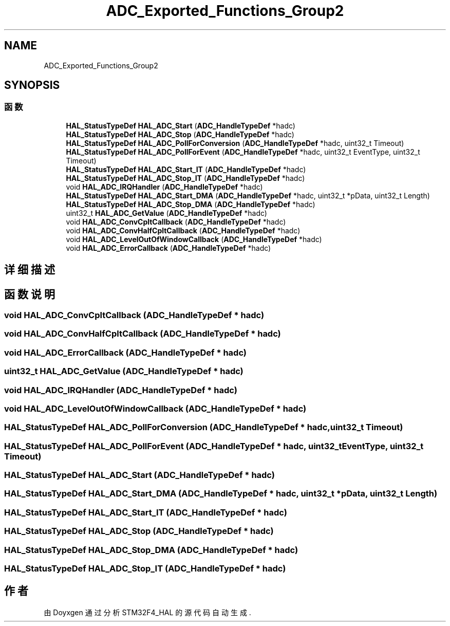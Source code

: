.TH "ADC_Exported_Functions_Group2" 3 "2020年 八月 7日 星期五" "Version 1.24.0" "STM32F4_HAL" \" -*- nroff -*-
.ad l
.nh
.SH NAME
ADC_Exported_Functions_Group2
.SH SYNOPSIS
.br
.PP
.SS "函数"

.in +1c
.ti -1c
.RI "\fBHAL_StatusTypeDef\fP \fBHAL_ADC_Start\fP (\fBADC_HandleTypeDef\fP *hadc)"
.br
.ti -1c
.RI "\fBHAL_StatusTypeDef\fP \fBHAL_ADC_Stop\fP (\fBADC_HandleTypeDef\fP *hadc)"
.br
.ti -1c
.RI "\fBHAL_StatusTypeDef\fP \fBHAL_ADC_PollForConversion\fP (\fBADC_HandleTypeDef\fP *hadc, uint32_t Timeout)"
.br
.ti -1c
.RI "\fBHAL_StatusTypeDef\fP \fBHAL_ADC_PollForEvent\fP (\fBADC_HandleTypeDef\fP *hadc, uint32_t EventType, uint32_t Timeout)"
.br
.ti -1c
.RI "\fBHAL_StatusTypeDef\fP \fBHAL_ADC_Start_IT\fP (\fBADC_HandleTypeDef\fP *hadc)"
.br
.ti -1c
.RI "\fBHAL_StatusTypeDef\fP \fBHAL_ADC_Stop_IT\fP (\fBADC_HandleTypeDef\fP *hadc)"
.br
.ti -1c
.RI "void \fBHAL_ADC_IRQHandler\fP (\fBADC_HandleTypeDef\fP *hadc)"
.br
.ti -1c
.RI "\fBHAL_StatusTypeDef\fP \fBHAL_ADC_Start_DMA\fP (\fBADC_HandleTypeDef\fP *hadc, uint32_t *pData, uint32_t Length)"
.br
.ti -1c
.RI "\fBHAL_StatusTypeDef\fP \fBHAL_ADC_Stop_DMA\fP (\fBADC_HandleTypeDef\fP *hadc)"
.br
.ti -1c
.RI "uint32_t \fBHAL_ADC_GetValue\fP (\fBADC_HandleTypeDef\fP *hadc)"
.br
.ti -1c
.RI "void \fBHAL_ADC_ConvCpltCallback\fP (\fBADC_HandleTypeDef\fP *hadc)"
.br
.ti -1c
.RI "void \fBHAL_ADC_ConvHalfCpltCallback\fP (\fBADC_HandleTypeDef\fP *hadc)"
.br
.ti -1c
.RI "void \fBHAL_ADC_LevelOutOfWindowCallback\fP (\fBADC_HandleTypeDef\fP *hadc)"
.br
.ti -1c
.RI "void \fBHAL_ADC_ErrorCallback\fP (\fBADC_HandleTypeDef\fP *hadc)"
.br
.in -1c
.SH "详细描述"
.PP 

.SH "函数说明"
.PP 
.SS "void HAL_ADC_ConvCpltCallback (\fBADC_HandleTypeDef\fP * hadc)"

.SS "void HAL_ADC_ConvHalfCpltCallback (\fBADC_HandleTypeDef\fP * hadc)"

.SS "void HAL_ADC_ErrorCallback (\fBADC_HandleTypeDef\fP * hadc)"

.SS "uint32_t HAL_ADC_GetValue (\fBADC_HandleTypeDef\fP * hadc)"

.SS "void HAL_ADC_IRQHandler (\fBADC_HandleTypeDef\fP * hadc)"

.SS "void HAL_ADC_LevelOutOfWindowCallback (\fBADC_HandleTypeDef\fP * hadc)"

.SS "\fBHAL_StatusTypeDef\fP HAL_ADC_PollForConversion (\fBADC_HandleTypeDef\fP * hadc, uint32_t Timeout)"

.SS "\fBHAL_StatusTypeDef\fP HAL_ADC_PollForEvent (\fBADC_HandleTypeDef\fP * hadc, uint32_t EventType, uint32_t Timeout)"

.SS "\fBHAL_StatusTypeDef\fP HAL_ADC_Start (\fBADC_HandleTypeDef\fP * hadc)"

.SS "\fBHAL_StatusTypeDef\fP HAL_ADC_Start_DMA (\fBADC_HandleTypeDef\fP * hadc, uint32_t * pData, uint32_t Length)"

.SS "\fBHAL_StatusTypeDef\fP HAL_ADC_Start_IT (\fBADC_HandleTypeDef\fP * hadc)"

.SS "\fBHAL_StatusTypeDef\fP HAL_ADC_Stop (\fBADC_HandleTypeDef\fP * hadc)"

.SS "\fBHAL_StatusTypeDef\fP HAL_ADC_Stop_DMA (\fBADC_HandleTypeDef\fP * hadc)"

.SS "\fBHAL_StatusTypeDef\fP HAL_ADC_Stop_IT (\fBADC_HandleTypeDef\fP * hadc)"

.SH "作者"
.PP 
由 Doyxgen 通过分析 STM32F4_HAL 的 源代码自动生成\&.
